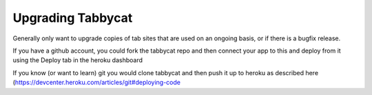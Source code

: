 .. _upgrading:

==================
Upgrading Tabbycat
==================

Generally only want to upgrade copies of tab sites that are used on an ongoing basis, or if there is a bugfix release.

If you have a github account, you could fork the tabbycat repo and then connect your app to this and deploy from it using the Deploy tab in the heroku dashboard

If you know (or want to learn) git you would clone tabbycat and then push it up to heroku as described here (https://devcenter.heroku.com/articles/git#deploying-code